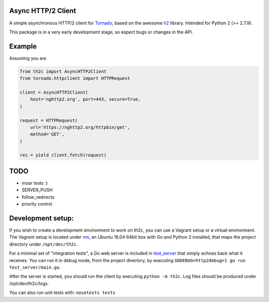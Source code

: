 ===================
Async HTTP/2 Client
===================

A simple asynchronous HTTP/2 client for Tornado_, based on the awesome h2_ library.
Intended for Python 2 (>= 2.7.9).

This package is in a very early development stage, so expect bugs or changes in the API.


=======
Example
=======

Assuming you are

.. code-block:: python

    from th2c import AsyncHTTP2Client
    from tornado.httpclient import HTTPRequest

    client = AsyncHTTP2Client(
        host='nghttp2.org', port=443, secure=True,
    )

    request = HTTPRequest(
        url='https://nghttp2.org/httpbin/get',
        method='GET',
    )

    res = yield client.fetch(request)


====
TODO
====

- moar tests :)
- SERVER_PUSH
- follow_redirects
- priority control


==================
Development setup:
==================

If you wish to create a development environment to work on th2c, you can use a Vagrant setup or a virtual environment.
The Vagrant setup is located under vm_, an Ubuntu 16.04 64bit box with Go and Python 2 installed, that maps the project directory under ``/opt/dev/th2c``.

For a minimal set of "integration tests", a Go web server is included in test_server_ that simply echoes back what it receives.
You can run it in debug mode, from the project directory, by executing ``GODEBUG=http2debug=1 go run test_server/main.go``.

After the server is started, you should run the client by executing ``python -m th2c``.
Log files should be produced under /opt/dev/th2c/logs.

You can also run unit tests with: ``nosetests tests``

.. _Tornado: http://www.tornadoweb.org/
.. _h2: https://python-hyper.org/h2/
.. _vm: https://github.com/vladmunteanu/th2c/tree/master/vm
.. _test_server: https://github.com/vladmunteanu/th2c/tree/master/test_server
